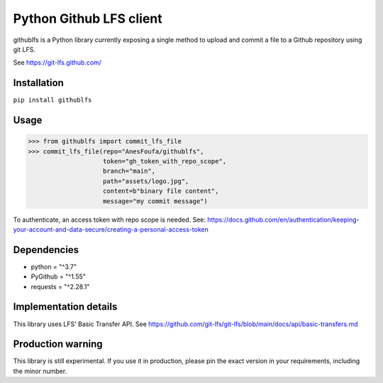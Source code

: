 Python Github LFS client
========================
githublfs is a Python library currently exposing a single method to upload and commit a file to a Github repository
using git LFS.

See https://git-lfs.github.com/

Installation
------------
``pip install githublfs``

Usage
-----
>>> from githublfs import commit_lfs_file
>>> commit_lfs_file(repo="AnesFoufa/githublfs",
                    token="gh_token_with_repo_scope",
                    branch="main",
                    path="assets/logo.jpg",
                    content=b"binary file content",
                    message="my commit message")

To authenticate, an access token with repo scope is needed. See: https://docs.github.com/en/authentication/keeping-your-account-and-data-secure/creating-a-personal-access-token

Dependencies
------------
* python = "^3.7"
* PyGithub = "^1.55"
* requests = "^2.28.1"

Implementation details
----------------------
This library uses LFS' Basic Transfer API. See https://github.com/git-lfs/git-lfs/blob/main/docs/api/basic-transfers.md

Production warning
------------------
This library is still experimental. If you use it in production, please pin the exact version in your requirements, including the minor number.
